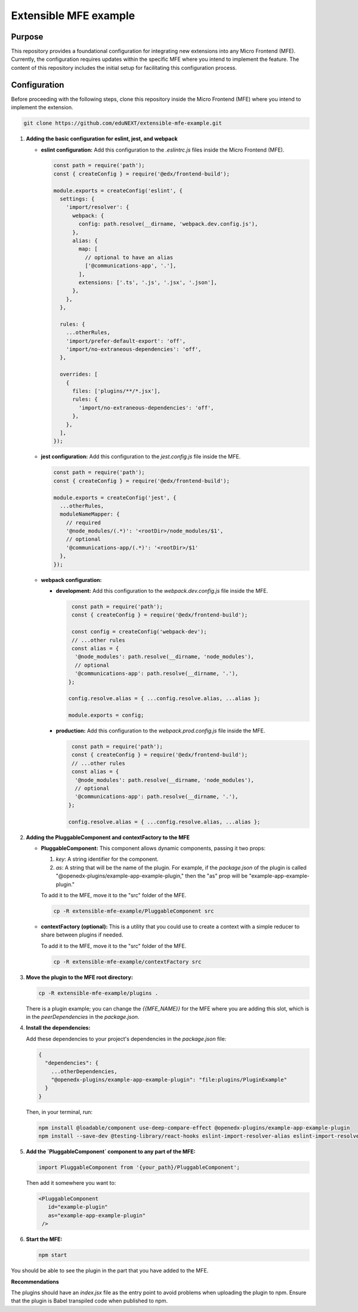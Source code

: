 Extensible MFE example
======================
|Status|

.. |Status| image:: https://img.shields.io/badge/status-maintained-31c653

Purpose
-------

This repository provides a foundational configuration for integrating new extensions into any Micro Frontend (MFE). Currently, the configuration requires updates within the specific MFE where you intend to implement the feature. The content of this repository includes the initial setup for facilitating this configuration process.


Configuration
-------------

Before proceeding with the following steps, clone this repository inside the Micro Frontend (MFE) where you intend to implement the extension.

.. code-block:: bash

    git clone https://github.com/eduNEXT/extensible-mfe-example.git


1. **Adding the basic configuration for eslint, jest, and webpack**

   - **eslint configuration:**
     Add this configuration to the `.eslintrc.js` files inside the Micro Frontend (MFE).

     .. code-block:: javascript

        const path = require('path');
        const { createConfig } = require('@edx/frontend-build');

        module.exports = createConfig('eslint', {
          settings: {
            'import/resolver': {
              webpack: {
                config: path.resolve(__dirname, 'webpack.dev.config.js'),
              },
              alias: {
                map: [
                  // optional to have an alias
                  ['@communications-app', '.'],
                ],
                extensions: ['.ts', '.js', '.jsx', '.json'],
              },
            },
          },

          rules: {
            ...otherRules,
            'import/prefer-default-export': 'off',
            'import/no-extraneous-dependencies': 'off',
          },

          overrides: [
            {
              files: ['plugins/**/*.jsx'],
              rules: {
                'import/no-extraneous-dependencies': 'off',
              },
            },
          ],
        });

   - **jest configuration:**
     Add this configuration to the `jest.config.js` file inside the MFE.

     .. code-block:: javascript

        const path = require('path');
        const { createConfig } = require('@edx/frontend-build');

        module.exports = createConfig('jest', {
          ...otherRules,
          moduleNameMapper: {
            // required
            '@node_modules/(.*)': '<rootDir>/node_modules/$1',
            // optional
            '@communications-app/(.*)': '<rootDir>/$1'
          },
        });

   - **webpack configuration:**

     - **development:**
       Add this configuration to the `webpack.dev.config.js` file inside the MFE.

       .. code-block:: javascript

           const path = require('path');
           const { createConfig } = require('@edx/frontend-build');

           const config = createConfig('webpack-dev');
           // ...other rules
           const alias = {
            '@node_modules': path.resolve(__dirname, 'node_modules'),
            // optional
            '@communications-app': path.resolve(__dirname, '.'),
          };

          config.resolve.alias = { ...config.resolve.alias, ...alias };

          module.exports = config;

     - **production:**
       Add this configuration to the `webpack.prod.config.js` file inside the MFE.

       .. code-block:: javascript

           const path = require('path');
           const { createConfig } = require('@edx/frontend-build');
           // ...other rules
           const alias = {
            '@node_modules': path.resolve(__dirname, 'node_modules'),
            // optional
            '@communications-app': path.resolve(__dirname, '.'),
          };

          config.resolve.alias = { ...config.resolve.alias, ...alias };

2. **Adding the PluggableComponent and contextFactory to the MFE**

   - **PluggableComponent:**
     This component allows dynamic components, passing it two props:

     1. `key`: A string identifier for the component.
     2. `as`: A string that will be the name of the plugin. For example, if the `package.json` of the plugin
        is called "@openedx-plugins/example-app-example-plugin," then the "as" prop will be 
        "example-app-example-plugin."

     To add it to the MFE, move it to the "src" folder of the MFE.

     .. code-block:: bash

        cp -R extensible-mfe-example/PluggableComponent src

   - **contextFactory (optional):**
     This is a utility that you could use to create a context with a simple reducer to share
     between plugins if needed.

     To add it to the MFE, move it to the "src" folder of the MFE.

     .. code-block:: bash

        cp -R extensible-mfe-example/contextFactory src

    

3. **Move the plugin to the MFE root directory:**

   .. code-block:: bash

        cp -R extensible-mfe-example/plugins .

   There is a plugin example; you can change the `{{MFE_NAME}}` for the MFE where you are adding this slot, which is in the `peerDependencies` in the `package.json`.

4. **Install the dependencies:**

   Add these dependencies to your project's dependencies in the `package.json` file:

   .. code-block:: json

      {
        "dependencies": {
          ...otherDependencies,
          "@openedx-plugins/example-app-example-plugin": "file:plugins/PluginExample"
        }
      }

   Then, in your terminal, run:

   .. code-block:: bash

      npm install @loadable/component use-deep-compare-effect @openedx-plugins/example-app-example-plugin
      npm install --save-dev @testing-library/react-hooks eslint-import-resolver-alias eslint-import-resolver-webpack eslint-plugin-import



5. **Add the `PluggableComponent` component to any part of the MFE:**

   .. code-block:: jsx

        import PluggableComponent from '{your_path}/PluggableComponent';

   Then add it somewhere you want to:

   .. code-block:: jsx

       <PluggableComponent
          id="example-plugin"
          as="example-app-example-plugin"
        />

6. **Start the MFE:**

   .. code-block:: bash

        npm start

You should be able to see the plugin in the part that you have added to the MFE.
     

**Recommendations**

The plugins should have an `index.jsx` file as the entry point to avoid problems when uploading the plugin to npm. Ensure that the plugin is Babel transpiled code when published to npm.
